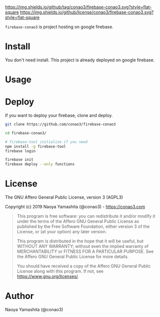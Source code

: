 #+author: conao3
#+date: <2019-01-31 Thu>

[[https://github.com/conao3/firebase-conao3][https://img.shields.io/github/tag/conao3/firebase-conao3.svg?style=flat-square]]
[[https://github.com/conao3/firebase-conao3][https://img.shields.io/github/license/conao3/firebase-conao3.svg?style=flat-square]]
[[https://github.com/conao3/github-header][https://files.conao3.com/github-header/gif/firebase-conao3.gif]]

~firebase-conao3~ is project hosting on google firebase.
* Install
You don't need install. This project is already deployed on google firebase.

* Usage

* Deploy
If you want to deploy your firebase, clone and deploy.
#+begin_src bash
  git clone https://github.com/conao3/firebase-conao3

  cd firebase-conao3/

  # firebase-tool initialize if you need
  npm install -g firebase-tool
  firebase login

  firebase init
  firebase deploy --only functions
#+end_src

* License
The GNU Affero General Public License, version 3 (AGPL3)

Copyright (c) 2019 Naoya Yamashita (@conao3) - https://conao3.com

#+begin_quote
  This program is free software: you can redistribute it and/or modify it
  under the terms of the Affero GNU General Public License as published by
  the Free Software Foundation, either version 3 of the License, or (at your
  option) any later version.
  
  This program is distributed in the hope that it will be useful, but WITHOUT
  ANY WARRANTY; without even the implied warranty of MERCHANTABILITY or
  FITNESS FOR A PARTICULAR PURPOSE.  See the Affero GNU General Public
  License for more details.
  
  You should have received a copy of the Affero GNU General Public License
  along with this program.  If not, see <https://www.gnu.org/licenses/>.
#+end_quote

* Author
Naoya Yamashita (@conao3)
